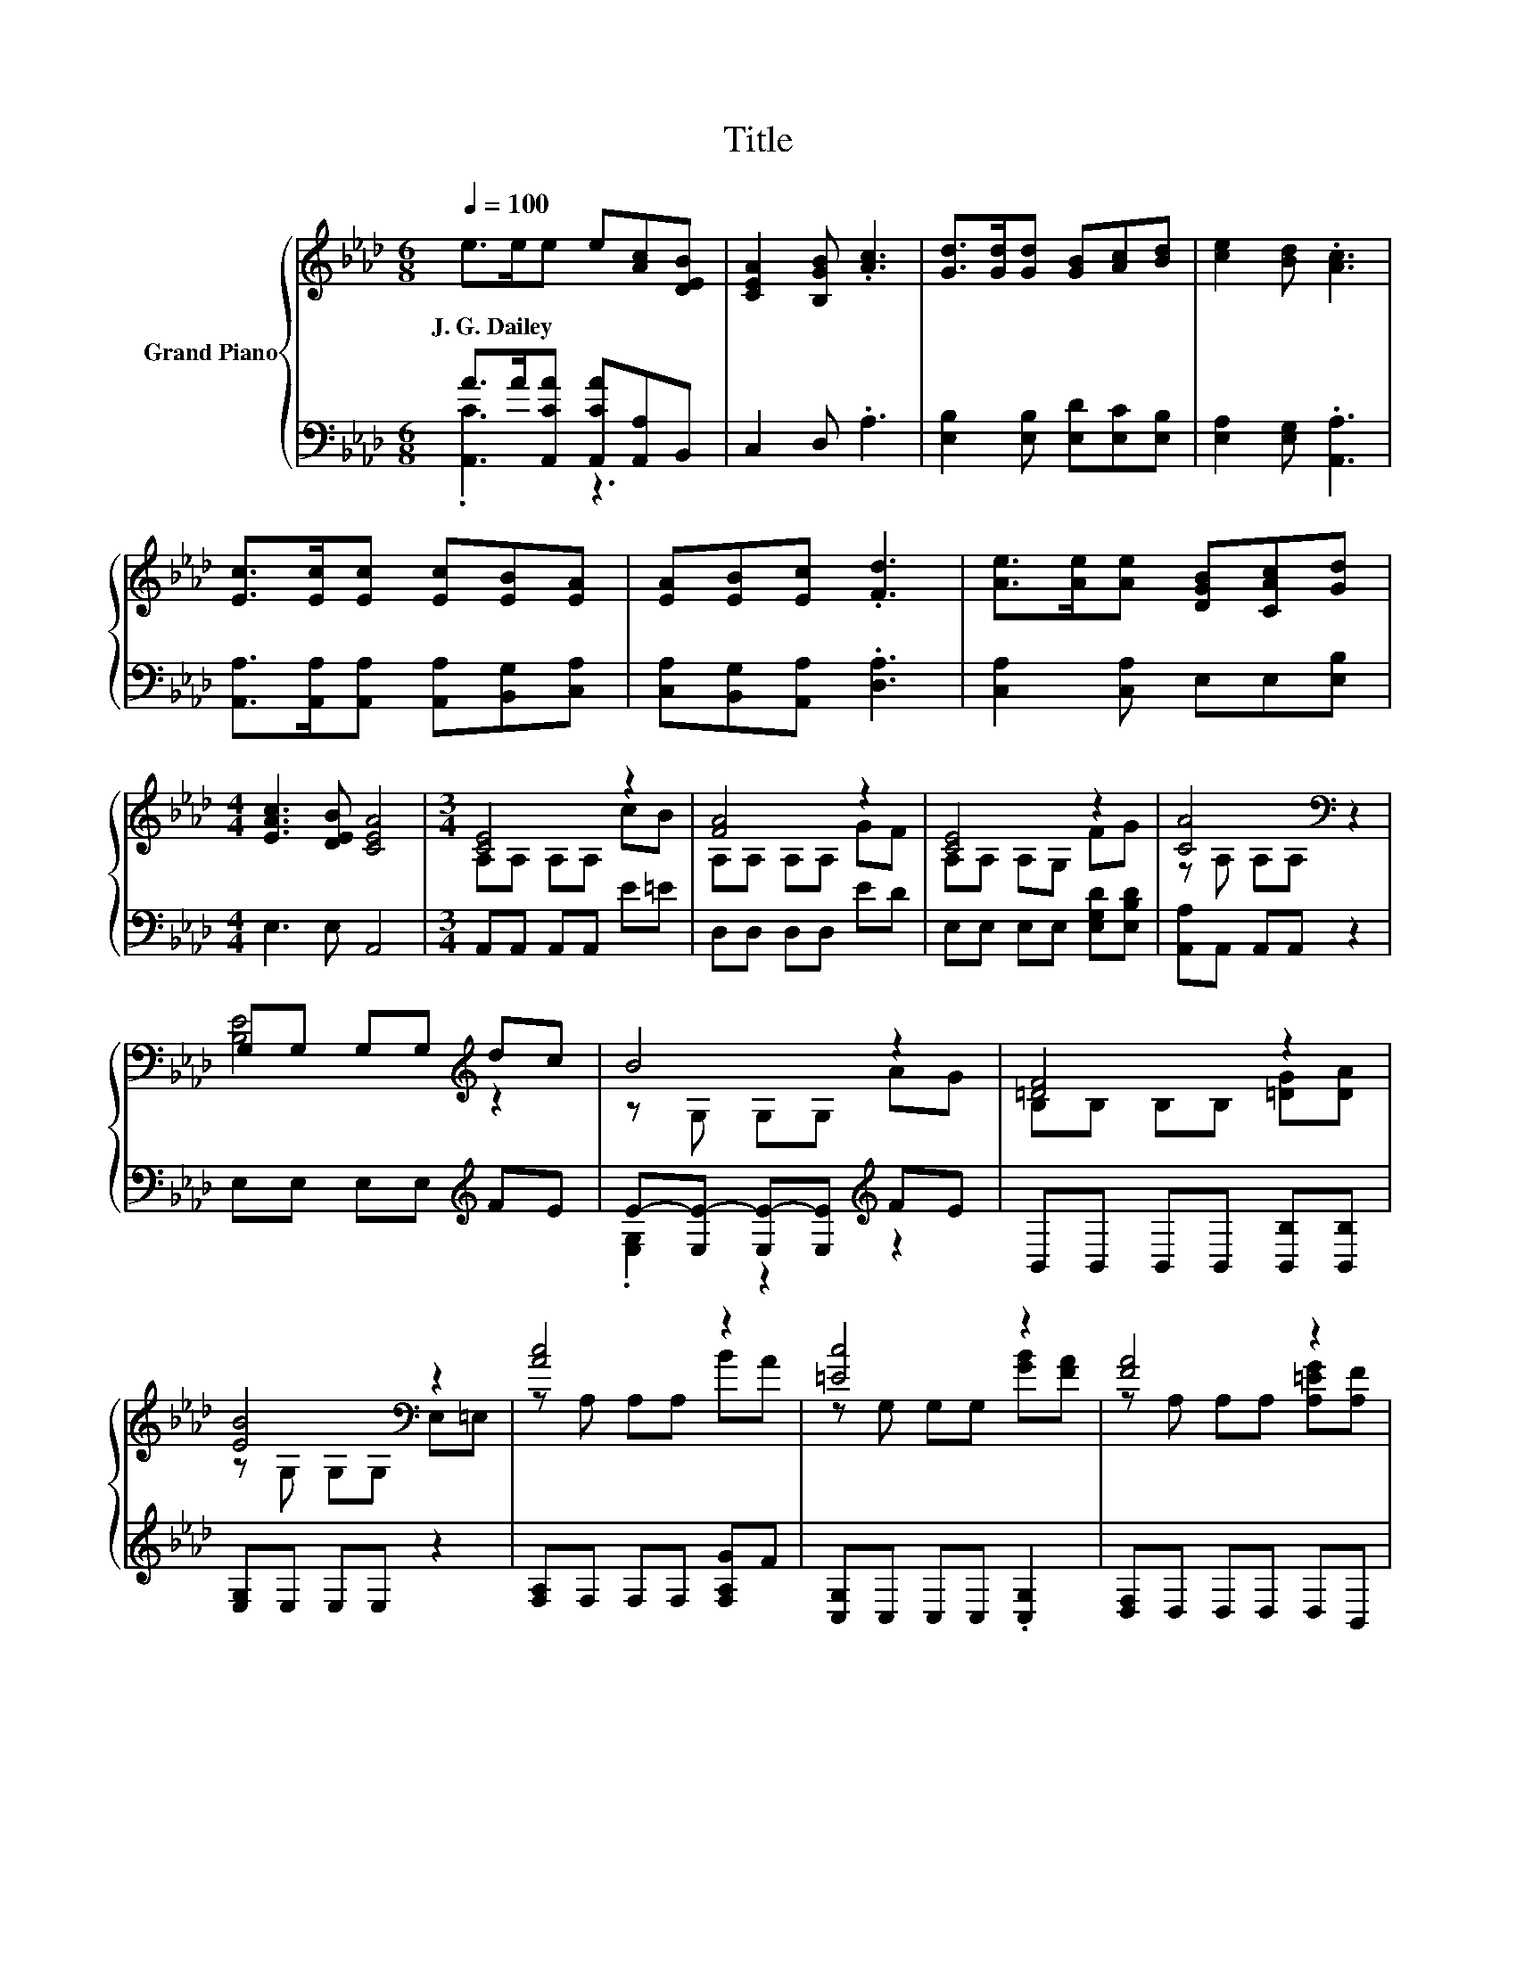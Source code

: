 X:1
T:Title
%%score { ( 1 4 ) | ( 2 3 ) }
L:1/8
Q:1/4=100
M:6/8
K:Ab
V:1 treble nm="Grand Piano"
V:4 treble 
V:2 bass 
V:3 bass 
V:1
 e>ee e[Ac][DEB] | [CEA]2 [B,GB] .[Ac]3 | [Gd]>[Gd][Gd] [GB][Ac][Bd] | [ce]2 [Bd] .[Ac]3 | %4
w: J.~G.~Dailey * * * * *||||
 [Ec]>[Ec][Ec] [Ec][EB][EA] | [EA][EB][Ec] .[Fd]3 | [Ae]>[Ae][Ae] [DGB][CAc][Gd] | %7
w: |||
[M:4/4] [EAc]3 [DEB] [CEA]4 |[M:3/4] [CE]4 z2 | [FA]4 z2 | [CE]4 z2 | [CA]4[K:bass] z2 | %12
w: |||||
 G,G, G,G,[K:treble] dc | B4 z2 | [=DF]4 z2 | [EB]4[K:bass] z2 | [Ac]4 z2 | [=Ec]4 z2 | [FA]4 z2 | %19
w: |||||||
 [=Ec]4[K:bass] z2 | [Gd]4 z2 | [Ae]4 z2 | c3 .c3 | [CA]6 |] %24
w: |||||
V:2
 A>A[A,,CA] [A,,CA][A,,A,]B,, | C,2 D, .A,3 | [E,B,]2 [E,B,] [E,D][E,C][E,B,] | %3
 [E,A,]2 [E,G,] .[A,,A,]3 | [A,,A,]>[A,,A,][A,,A,] [A,,A,][B,,G,][C,A,] | %5
 [C,A,][B,,G,][A,,A,] .[D,A,]3 | [C,A,]2 [C,A,] E,E,[E,B,] |[M:4/4] E,3 E, A,,4 | %8
[M:3/4] A,,A,, A,,A,, E=E | D,D, D,D, ED | E,E, E,E, [E,G,D][E,B,D] | [A,,A,]A,, A,,A,, z2 | %12
 E,E, E,E,[K:treble] FE | E-[E,E-] [E,E-][E,E][K:treble] FE | B,,B,, B,,B,, [B,,B,][B,,B,] | %15
 [E,G,]E, E,E, z2 | [F,A,]F, F,F, [F,A,G]F | [C,G,]C, C,C, .[C,G,]2 | [D,F,]D, D,D, D,B,, | %19
 [C,G,]C, C,C, z2 | [B,,B,]B,, B,,B,, [B,,B,]G | A,,A,, A,,A,, [A,,A,]C | %22
 E-[E,E-] [E,E]E- [E,E][E,G,D] | [A,,A,]A,, A,, .A,,3 |] %24
V:3
 .[A,,C]3 z3 | x6 | x6 | x6 | x6 | x6 | x6 |[M:4/4] x8 |[M:3/4] x6 | x6 | x6 | x6 | %12
 x4[K:treble] x2 | .[E,G,]2 z2[K:treble] z2 | x6 | x6 | x6 | x6 | x6 | x6 | x6 | x6 | %22
 .[E,A,]2 z [E,A,] z2 | x6 |] %24
V:4
 x6 | x6 | x6 | x6 | x6 | x6 | x6 |[M:4/4] x8 |[M:3/4] A,A, A,A, cB | A,A, A,A, GF | A,A, A,G, FG | %11
 z[K:bass] A, A,A, z2 | [B,E]4[K:treble] z2 | z G, G,G, AG | B,B, B,B, [=DG][DA] | %15
 z[K:bass] G, G,G, E,=E, | z A, A,A, BA | z G, G,G, [GB][FA] | z A, A,A, [A,=EG][A,F] | %19
 z[K:bass] G, G,G, C,_C, | z B, B,B, [Ac]B | CC CC [Ec]A | z A, .A,2 A,B | z A, A, .A,3 |] %24

